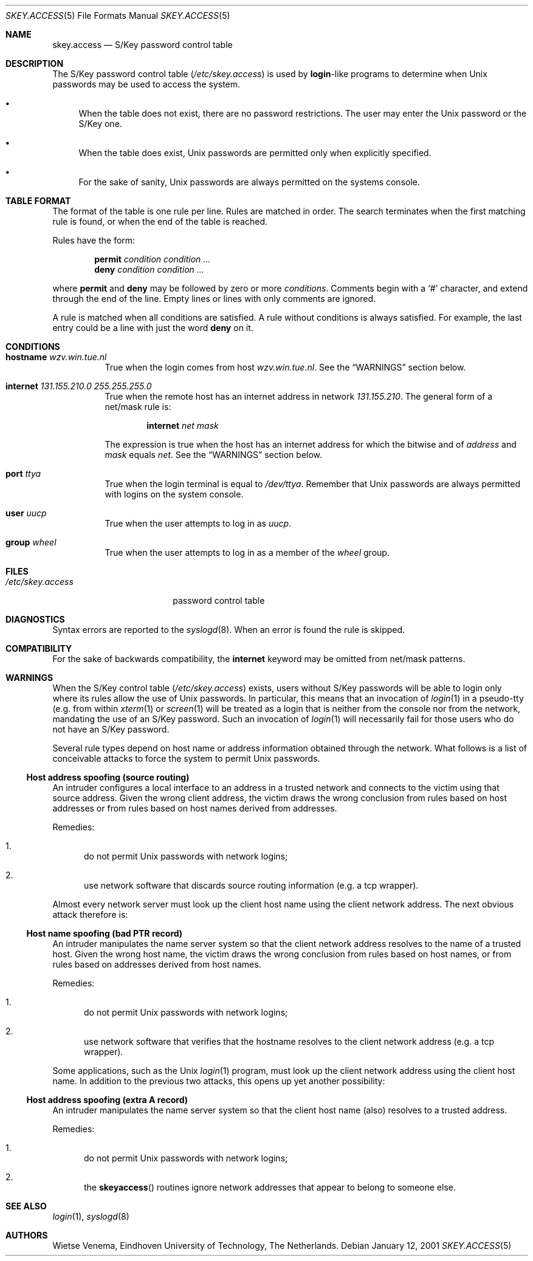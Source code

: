 .\" $FreeBSD: src/lib/libskey/skey.access.5,v 1.5.2.1 2001/01/12 18:06:50 ru Exp $
.\" $DragonFly: src/lib/libskey/skey.access.5,v 1.3 2006/02/17 19:35:07 swildner Exp $
.\"
.Dd January 12, 2001
.Dt SKEY.ACCESS 5
.Os
.Sh NAME
.Nm skey.access
.Nd "S/Key password control table"
.Sh DESCRIPTION
The S/Key password control table
.Pq Pa /etc/skey.access
is used by
.Nm login Ns \-like
programs to determine when
.Ux
passwords may be used
to access the system.
.Bl -bullet
.It
When the table does not exist, there are no password restrictions.
The user may enter the
.Ux
password or the S/Key one.
.It
When the table does exist,
.Ux
passwords are permitted only when
explicitly specified.
.It
For the sake of sanity,
.Ux
passwords are always permitted on the
systems console.
.El
.Sh TABLE FORMAT
The format of the table is one rule per line.
Rules are matched in order.
The search terminates when the first matching rule is found, or
when the end of the table is reached.
.Pp
Rules have the form:
.Pp
.Bl -item -offset indent -compact
.It
.Ic permit
.Ar condition condition ...
.It
.Ic deny
.Ar condition condition ...
.El
.Pp
where
.Ic permit
and
.Ic deny
may be followed by zero or more
.Ar conditions .
Comments begin with a
.Ql #
character, and extend through the end of the line.
Empty lines or
lines with only comments are ignored.
.Pp
A rule is matched when all conditions are satisfied.
A rule without
conditions is always satisfied.
For example, the last entry could
be a line with just the word
.Ic deny
on it.
.Sh CONDITIONS
.Bl -tag -width indent
.It Ic hostname Ar wzv.win.tue.nl
True when the login comes from host
.Ar wzv.win.tue.nl .
See the
.Sx WARNINGS
section below.
.It Ic internet Ar 131.155.210.0 255.255.255.0
True when the remote host has an internet address in network
.Ar 131.155.210 .
The general form of a net/mask rule is:
.Pp
.D1 Ic internet Ar net mask
.Pp
The expression is true when the host has an internet address for which
the bitwise and of
.Ar address
and
.Ar mask
equals
.Ar net .
See the
.Sx WARNINGS
section below.
.It Ic port Ar ttya
True when the login terminal is equal to
.Pa /dev/ttya .
Remember that
.Ux
passwords are always permitted with logins on the
system console.
.It Ic user Ar uucp
True when the user attempts to log in as
.Ar uucp .
.It Ic group Ar wheel
True when the user attempts to log in as a member of the
.Ar wheel
group.
.El
.Sh FILES
.Bl -tag -width /etc/skey.access
.It Pa /etc/skey.access
password control table
.El
.Sh DIAGNOSTICS
Syntax errors are reported to the
.Xr syslogd 8 .
When an error is found
the rule is skipped.
.Sh COMPATIBILITY
For the sake of backwards compatibility, the
.Ic internet
keyword may be omitted from net/mask patterns.
.Sh WARNINGS
When the S/Key control table
.Pq Pa /etc/skey.access
exists, users without S/Key passwords will be able to login only
where its rules allow the use of
.Ux
passwords.
In particular, this
means that an invocation of
.Xr login 1
in a pseudo-tty (e.g. from
within
.Xr xterm 1
or
.Xr screen 1
will be treated as a login
that is neither from the console nor from the network, mandating the use
of an S/Key password.
Such an invocation of
.Xr login 1
will necessarily
fail for those users who do not have an S/Key password.
.Pp
Several rule types depend on host name or address information obtained
through the network.
What follows is a list of conceivable attacks to force the system to permit
.Ux
passwords.
.Ss "Host address spoofing (source routing)"
An intruder configures a local interface to an address in a trusted
network and connects to the victim using that source address.
Given
the wrong client address, the victim draws the wrong conclusion from
rules based on host addresses or from rules based on host names derived
from addresses.
.Pp
Remedies:
.Bl -enum
.It
do not permit
.Ux
passwords with network logins;
.It
use network software that discards source routing information (e.g.\&
a tcp wrapper).
.El
.Pp
Almost every network server must look up the client host name using the
client network address.
The next obvious attack therefore is:
.Ss "Host name spoofing (bad PTR record)"
An intruder manipulates the name server system so that the client
network address resolves to the name of a trusted host.
Given the
wrong host name, the victim draws the wrong conclusion from rules based
on host names, or from rules based on addresses derived from host
names.
.Pp
Remedies:
.Bl -enum
.It
do not permit
.Ux
passwords with network logins;
.It
use
network software that verifies that the hostname resolves to the client
network address (e.g. a tcp wrapper).
.El
.Pp
Some applications, such as the
.Ux
.Xr login 1
program, must look up the
client network address using the client host name.
In addition to the
previous two attacks, this opens up yet another possibility:
.Ss "Host address spoofing (extra A record)"
An intruder manipulates the name server system so that the client host
name (also) resolves to a trusted address.
.Pp
Remedies:
.Bl -enum
.It
do not permit
.Ux
passwords with network logins;
.It
the
.Fn skeyaccess
routines ignore network addresses that appear to
belong to someone else.
.El
.Sh SEE ALSO
.Xr login 1 ,
.Xr syslogd 8
.Sh AUTHORS
.An Wietse Venema ,
Eindhoven University of Technology,
The Netherlands.
